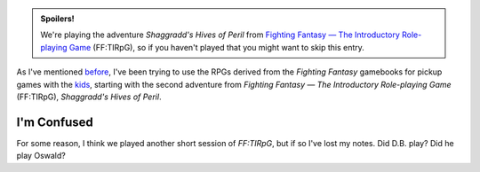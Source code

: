 .. title: FF:TIRpG: Shaggradd's Hives of Peril: the Missing Session?
.. slug: ff-tirpg-shaggradds-hives-of-peril-play-session-missing
.. date: 2012-09-17 00:00:00 UTC-05:00
.. tags: gaming,rpg,fighting fantasy,ff,ff:tirpg,actual-play,spoilers,missing
.. category: gaming/actual-play/the-kids/fighting-fantasy
.. link: 
.. description: 
.. type: text


..
  area has CSS on the blog.

.. role:: area
.. role:: pc
.. role:: player
.. role:: npc
.. role:: creature
.. role:: spell(emphasis)

.. admonition:: Spoilers!

   We're playing the adventure `Shaggradd's Hives of Peril` from
   `Fighting Fantasy — The Introductory Role-playing Game`__
   (FF:TIRpG), so if you haven't played that you might want to skip
   this entry.

   __ link://slug/fighting-fantasy-rpgs#fighting-fantasy-the-introductory-role-playing-game

As I've mentioned before_, I've been trying to use the RPGs derived
from the `Fighting Fantasy` gamebooks for pickup games with the kids_,
starting with the second adventure from `Fighting Fantasy —
The Introductory Role-playing Game` (FF:TIRpG), `Shaggradd's Hives of
Peril`.

.. _before: link://slug/fighting-fantasy-rpgs
.. _kids: link://category/gaming/actual-play/the-kids


I'm Confused
============

For some reason, I think we played another short session of
`FF:TIRpG`, but if so I've lost my notes.  Did :player:`D.B.` play?
Did he play :pc:`Oswald`?
